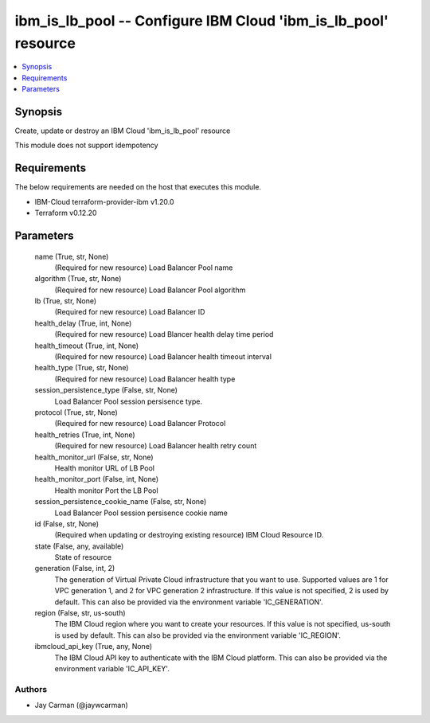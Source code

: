
ibm_is_lb_pool -- Configure IBM Cloud 'ibm_is_lb_pool' resource
===============================================================

.. contents::
   :local:
   :depth: 1


Synopsis
--------

Create, update or destroy an IBM Cloud 'ibm_is_lb_pool' resource

This module does not support idempotency



Requirements
------------
The below requirements are needed on the host that executes this module.

- IBM-Cloud terraform-provider-ibm v1.20.0
- Terraform v0.12.20



Parameters
----------

  name (True, str, None)
    (Required for new resource) Load Balancer Pool name


  algorithm (True, str, None)
    (Required for new resource) Load Balancer Pool algorithm


  lb (True, str, None)
    (Required for new resource) Load Balancer ID


  health_delay (True, int, None)
    (Required for new resource) Load Blancer health delay time period


  health_timeout (True, int, None)
    (Required for new resource) Load Balancer health timeout interval


  health_type (True, str, None)
    (Required for new resource) Load Balancer health type


  session_persistence_type (False, str, None)
    Load Balancer Pool session persisence type.


  protocol (True, str, None)
    (Required for new resource) Load Balancer Protocol


  health_retries (True, int, None)
    (Required for new resource) Load Balancer health retry count


  health_monitor_url (False, str, None)
    Health monitor URL of LB Pool


  health_monitor_port (False, int, None)
    Health monitor Port the LB Pool


  session_persistence_cookie_name (False, str, None)
    Load Balancer Pool session persisence cookie name


  id (False, str, None)
    (Required when updating or destroying existing resource) IBM Cloud Resource ID.


  state (False, any, available)
    State of resource


  generation (False, int, 2)
    The generation of Virtual Private Cloud infrastructure that you want to use. Supported values are 1 for VPC generation 1, and 2 for VPC generation 2 infrastructure. If this value is not specified, 2 is used by default. This can also be provided via the environment variable 'IC_GENERATION'.


  region (False, str, us-south)
    The IBM Cloud region where you want to create your resources. If this value is not specified, us-south is used by default. This can also be provided via the environment variable 'IC_REGION'.


  ibmcloud_api_key (True, any, None)
    The IBM Cloud API key to authenticate with the IBM Cloud platform. This can also be provided via the environment variable 'IC_API_KEY'.













Authors
~~~~~~~

- Jay Carman (@jaywcarman)

